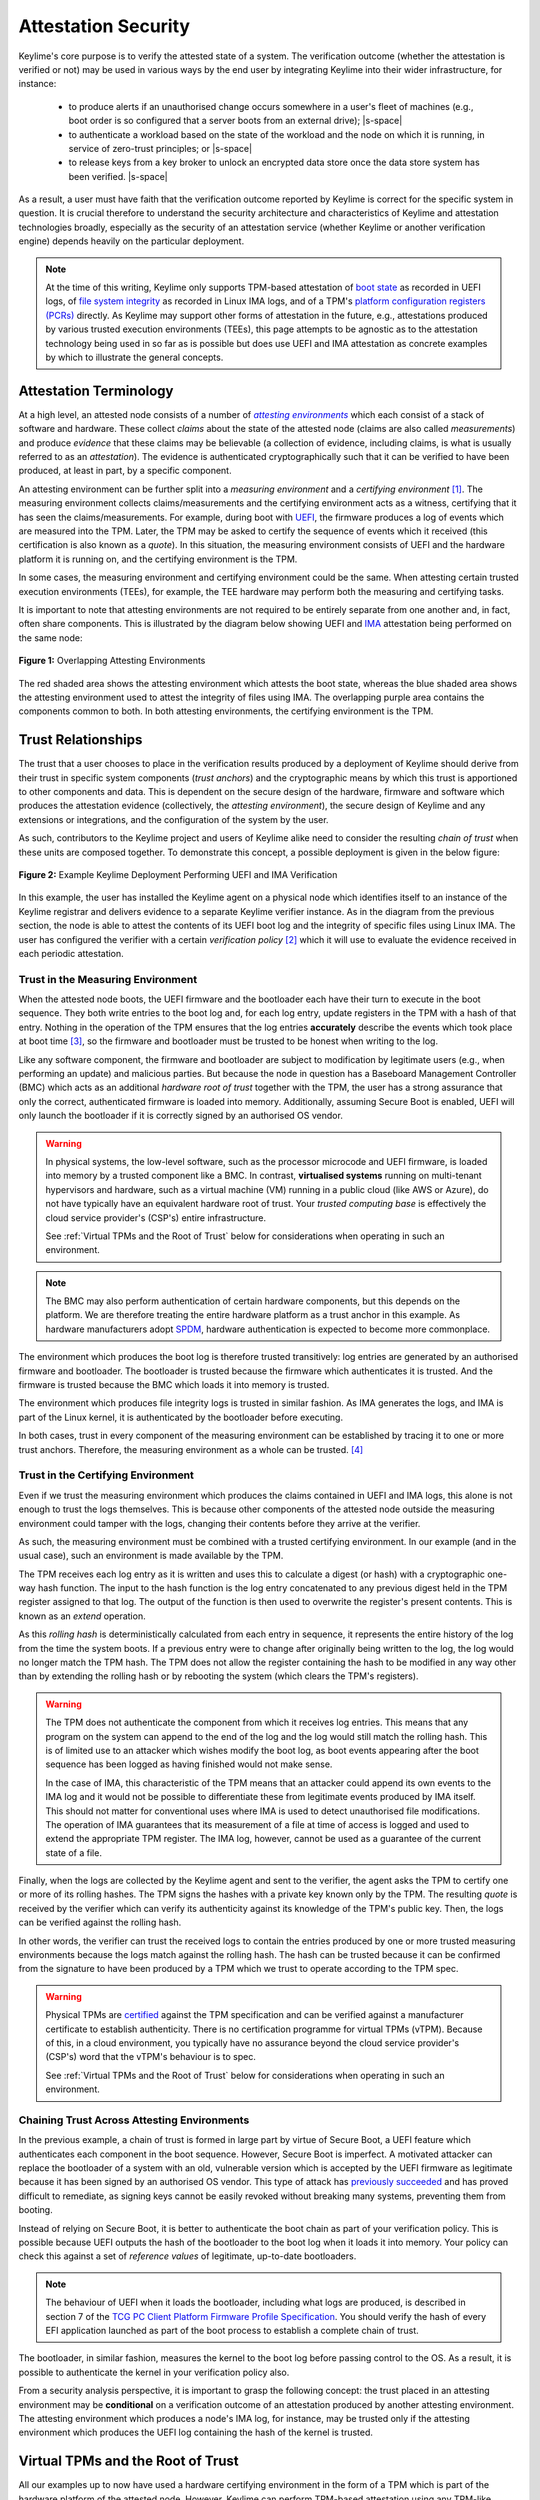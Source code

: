 ====================
Attestation Security
====================

.. role:: raw-html(raw)
  :format: html

.. |s-space| replace:: :raw-html:`<p><small></small></p>`

Keylime's core purpose is to verify the attested state of a system. The verification outcome (whether the attestation
is verified or not) may be used in various ways by the end user by integrating Keylime into their wider infrastructure,
for instance:

  * to produce alerts if an unauthorised change occurs somewhere in a user's fleet of machines (e.g., boot order is
    so configured that a server boots from an external drive);
    |s-space|

  * to authenticate a workload based on the state of the workload and the node on which it is running, in service of
    zero-trust principles; or
    |s-space|

  * to release keys from a key broker to unlock an encrypted data store once the data store system has been verified.
    |s-space|

As a result, a user must have faith that the verification outcome reported by Keylime is correct for the specific system
in question. It is crucial therefore to understand the security architecture and characteristics of Keylime and
attestation technologies broadly, especially as the security of an attestation service (whether Keylime or another
verification engine) depends heavily on the particular deployment.

.. note::
    At the time of this writing, Keylime only supports TPM-based attestation of `boot state`_ as recorded in UEFI logs,
    of `file system integrity`_ as recorded in Linux IMA logs, and of a TPM's `platform configuration registers (PCRs)`_
    directly. As Keylime may support other forms of attestation in the future, e.g., attestations produced by various
    trusted execution environments (TEEs), this page attempts to be agnostic as to the attestation technology being
    used in so far as is possible but does use UEFI and IMA attestation as concrete examples by which to illustrate the
    general concepts.

.. _boot state: ../user_guide/use_measured_boot.html
.. _file system integrity: ../user_guide/runtime_ima.html
.. _platform configuration registers (PCRs): ../user_guide/user_selected_pcr_monitoring.html


Attestation Terminology
-----------------------

At a high level, an attested node consists of a number of |attesting environments|_ which each consist of a stack of
software and hardware. These collect *claims* about the state of the attested node (claims are also
called *measurements*) and produce *evidence* that these claims may be believable (a collection of evidence, including
claims, is what is usually referred to as an *attestation*). The evidence is authenticated cryptographically such that
it can be verified to have been produced, at least in part, by a specific component.

An attesting environment can be further split into a *measuring environment* and a *certifying environment* [1]_. The
measuring environment collects claims/measurements and the certifying environment acts as a witness, certifying that it
has seen the claims/measurements. For example, during boot with `UEFI`_, the firmware produces a log of events which are
measured into the TPM. Later, the TPM may be asked to certify the sequence of events which it received (this
certification is also known as a *quote*). In this situation, the measuring environment consists of UEFI and the
hardware platform it is running on, and the certifying environment is the TPM.

In some cases, the measuring environment and certifying environment could be the same. When attesting certain trusted
execution environments (TEEs), for example, the TEE hardware may perform both the measuring and certifying tasks.

It is important to note that attesting environments are not required to be entirely separate from one another and, in
fact, often share components. This is illustrated by the diagram below showing UEFI and `IMA`_ attestation being
performed on the same node:

.. figure:: ../assets/attesting-environments-diagram.svg
  :width: 600
  :align: center
  :alt: Diagram showing two different attesting environments on a single system with a single underlying foundation. The
    UEFI firmware and bootloader are unique to the UEFI attesting environment while the Linux kernel is unique to the
    IMA attesting environment. But the same processor microcode, hardware platform (motherboard, CPU, memory, etc.) and TPM
    are shared by both.

  **Figure 1:** Overlapping Attesting Environments

The red shaded area shows the attesting environment which attests the boot state, whereas the blue shaded area shows the
attesting environment used to attest the integrity of files using IMA. The overlapping purple area contains the
components common to both. In both attesting environments, the certifying environment is the TPM.

.. _UEFI: https://en.wikipedia.org/wiki/UEFI
.. _IMA: https://www.redhat.com/en/blog/how-use-linux-kernels-integrity-measurement-architecture
.. _section 3.1: https://datatracker.ietf.org/doc/html/rfc9334#section-3.1
.. _attesting environments: https://datatracker.ietf.org/doc/html/rfc9334#section-3.1
.. |attesting environments| replace:: *attesting environments*


Trust Relationships
-------------------

The trust that a user chooses to place in the verification results produced by a deployment of Keylime should derive
from their trust in specific system components (*trust anchors*) and the cryptographic means by which this trust is
apportioned to other components and data. This is dependent on the secure design of the hardware, firmware and software
which produces the attestation evidence (collectively, the *attesting environment*), the secure design of Keylime and
any extensions or integrations, and the configuration of the system by the user.

As such, contributors to the Keylime project and users of Keylime alike need to consider the resulting *chain of trust*
when these units are composed together. To demonstrate this concept, a possible deployment is given in the below figure:

.. figure:: ../assets/trust-chain-diagram.svg
  :width: 721
  :align: center
  :alt: Diagram showing the various components used to produce an attestation in a given Keylime deployment. The
    baseboard management controller (BMC) loads the processor microcode and UEFI firmware. The firmware measures the
    bootloader which in turn measures the kernel. As such, the trusted hardware is used to establish trust in the
    software components which produce the attestation.

  **Figure 2:** Example Keylime Deployment Performing UEFI and IMA Verification

In this example, the user has installed the Keylime agent on a physical node which identifies itself to an instance of
the Keylime registrar and delivers evidence to a separate Keylime verifier instance. As in the diagram from the previous 
section, the node is able to attest the contents of its UEFI boot log and the integrity of specific files using Linux
IMA. The user has configured the verifier with a certain *verification policy* [2]_ which it will use to evaluate the
evidence received in each periodic attestation.

Trust in the Measuring Environment
""""""""""""""""""""""""""""""""""

When the attested node boots, the UEFI firmware and the bootloader each have their turn to execute in the boot sequence.
They both write entries to the boot log and, for each log entry, update registers in the TPM with a hash of that entry.
Nothing in the operation of the TPM ensures that the log entries **accurately** describe the events which took place at
boot time [3]_, so the firmware and bootloader must be trusted to be honest when writing to the log.

Like any software component, the firmware and bootloader are subject to modification by legitimate users (e.g., when
performing an update) and malicious parties. But because the node in question has a Baseboard Management Controller
(BMC) which acts as an additional *hardware root of trust* together with the TPM, the user has a strong assurance that
only the correct, authenticated firmware is loaded into memory. Additionally, assuming Secure Boot is enabled, UEFI will
only launch the bootloader if it is correctly signed by an authorised OS vendor.

.. warning::
    In physical systems, the low-level software, such as the processor microcode and UEFI firmware, is loaded into
    memory by a trusted component like a BMC. In contrast, **virtualised systems** running on multi-tenant hypervisors
    and hardware, such as a virtual machine (VM) running in a public cloud (like AWS or Azure), do not have typically
    have an equivalent hardware root of trust. Your *trusted computing base* is effectively the cloud service provider's
    (CSP's) entire infrastructure.

    See :ref:`Virtual TPMs and the Root of Trust` below for considerations when operating in such an environment.

.. note::
    The BMC may also perform authentication of certain hardware components, but this depends on the platform. We are
    therefore treating the entire hardware platform as a trust anchor in this example. As hardware manufacturers adopt
    `SPDM`_, hardware authentication is expected to become more commonplace.

.. _SPDM: https://www.dmtf.org/standards/spdm

The environment which produces the boot log is therefore trusted transitively: log entries are generated by an
authorised firmware and bootloader. The bootloader is trusted because the firmware which authenticates it is trusted.
And the firmware is trusted because the BMC which loads it into memory is trusted. 

The environment which produces file integrity logs is trusted in similar fashion. As IMA generates the logs, and IMA is
part of the Linux kernel, it is authenticated by the bootloader before executing.

In both cases, trust in every component of the measuring environment can be established by tracing it to one or more
trust anchors. Therefore, the measuring environment as a whole can be trusted. [4]_

Trust in the Certifying Environment
"""""""""""""""""""""""""""""""""""

Even if we trust the measuring environment which produces the claims contained in UEFI and IMA logs, this alone is not
enough to trust the logs themselves. This is because other components of the attested node outside the measuring
environment could tamper with the logs, changing their contents before they arrive at the verifier.

As such, the measuring environment must be combined with a trusted certifying environment. In our example (and in the
usual case), such an environment is made available by the TPM.

The TPM receives each log entry as it is written and uses this to calculate a digest (or hash) with a cryptographic
one-way hash function. The input to the hash function is the log entry concatenated to any previous digest held in the 
TPM register assigned to that log. The output of the function is then used to overwrite the register's present contents.
This is known as an *extend* operation.

As this *rolling hash* is deterministically calculated from each entry in sequence, it represents the entire history of
the log from the time the system boots. If a previous entry were to change after originally being written to the log,
the log would no longer match the TPM hash. The TPM does not allow the register containing the hash to be modified in
any way other than by extending the rolling hash or by rebooting the system (which clears the TPM's registers).

.. warning::
    The TPM does not authenticate the component from which it receives log entries. This means that any program on the
    system can append to the end of the log and the log would still match the rolling hash. This is of limited use to
    an attacker which wishes modify the boot log, as boot events appearing after the boot sequence has been logged as
    having finished would not make sense.

    In the case of IMA, this characteristic of the TPM means that an attacker could append its own events to the IMA
    log and it would not be possible to differentiate these from legitimate events produced by IMA itself. This should
    not matter for conventional uses where IMA is used to detect unauthorised file modifications. The operation of
    IMA guarantees that its measurement of a file at time of access is logged and used to extend the appropriate TPM
    register. The IMA log, however, cannot be used as a guarantee of the current state of a file.

Finally, when the logs are collected by the Keylime agent and sent to the verifier, the agent asks the TPM to certify
one or more of its rolling hashes. The TPM signs the hashes with a private key known only by the TPM. The resulting
*quote* is received by the verifier which can verify its authenticity against its knowledge of the TPM's public key.
Then, the logs can be verified against the rolling hash.

In other words, the verifier can trust the received logs to contain the entries produced by one or more trusted
measuring environments because the logs match against the rolling hash. The hash can be trusted because it can be
confirmed from the signature to have been produced by a TPM which we trust to operate according to the TPM spec.

.. warning::
    Physical TPMs are `certified`_ against the TPM specification and can be verified against a manufacturer certificate
    to establish authenticity. There is no certification programme for virtual TPMs (vTPM). Because of this, in a cloud
    environment, you typically have no assurance beyond the cloud service provider's (CSP's) word that the vTPM's
    behaviour is to spec.

    See :ref:`Virtual TPMs and the Root of Trust` below for considerations when operating in such an environment.

.. _certified: https://trustedcomputinggroup.org/membership/certification/tpm-certified-products/

Chaining Trust Across Attesting Environments
""""""""""""""""""""""""""""""""""""""""""""

In the previous example, a chain of trust is formed in large part by virtue of Secure Boot, a UEFI feature which
authenticates each component in the boot sequence. However, Secure Boot is imperfect. A motivated attacker can replace
the bootloader of a system with an old, vulnerable version which is accepted by the UEFI firmware as legitimate
because it has been signed by an authorised OS vendor. This type of attack has `previously succeeded`_ and has proved
difficult to remediate, as signing keys cannot be easily revoked without breaking many systems, preventing them from
booting.

.. _previously succeeded: https://www.microsoft.com/en-us/security/blog/2023/04/11/guidance-for-investigating-attacks-using-cve-2022-21894-the-blacklotus-campaign/

Instead of relying on Secure Boot, it is better to authenticate the boot chain as part of your verification policy. This
is possible because UEFI outputs the hash of the bootloader to the boot log when it loads it into memory. Your policy
can check this against a set of *reference values* of legitimate, up-to-date bootloaders.

.. note::
    The behaviour of UEFI when it loads the bootloader, including what logs are produced, is described in section 7 of
    the `TCG PC Client Platform Firmware Profile Specification`_. You should verify the hash of every EFI application
    launched as part of the boot process to establish a complete chain of trust.

.. _TCG PC Client Platform Firmware Profile Specification: https://trustedcomputinggroup.org/resource/pc-client-specific-platform-firmware-profile-specification/

The bootloader, in similar fashion, measures the kernel to the boot log before passing control to the OS. As a result,
it is possible to authenticate the kernel in your verification policy also.

From a security analysis perspective, it is important to grasp the following concept: the trust placed in an
attesting environment may be **conditional** on a verification outcome of an attestation produced by another attesting
environment. The attesting environment which produces a node's IMA log, for instance, may be trusted only if the
attesting environment which produces the UEFI log containing the hash of the kernel is trusted.


Virtual TPMs and the Root of Trust
----------------------------------

All our examples up to now have used a hardware certifying environment in the form of a TPM which is part of the
hardware platform of the attested node. However, Keylime can perform TPM-based attestation using any TPM-like device,
physical or virtual, which implements the `TPM 2.0`_ standard. In the ideal scenario, whatever TPM is used should have a
chain of trust which is rooted in hardware [5]_.

That said, there are situations in which only a TPM implemented in, and secured by, software is available. Such a
virtual TPM (vTPM) needs to be located on a trusted system. For example, when attesting a VM running in a cloud
environment, you may choose to trust a vTPM provided by your cloud service provider (CSP) and running as part of the
hypervisor.

.. note::
    Keylime was originally developed to attest VMs using the deep quotes provided by `vTPM support in Xen`_, for which
    the root of trust was a hardware TPM. However, support beyond `TPM 1.2`_ was never implemented. The vTPMs provided
    by most hypervisors today no longer have a chain of trust rooted in hardware.

.. _vTPM support in Xen: https://xenbits.xenproject.org/docs/unstable/man/xen-vtpm.7.html
.. _TPM 1.2: https://trustedcomputinggroup.org/resource/tpm-main-specification/
.. _TPM 2.0: https://trustedcomputinggroup.org/resource/tpm-lib

In such case, you should still use whatever mechanism is provided by your CSP to authenticate the vTPM. For example,
Google Cloud `allows you`_ to obtain the vTPM's endorsement key for a given VM from an HTTPS endpoint. Failure to do so
would allow an attacker to swap quotes produced by your trusted vTPM with quotes produced by its own malicious vTPM.

.. _allows you: https://cloud.google.com/compute/shielded-vm/docs/retrieving-endorsement-key#retrieving_endorsement_keys_using_the


Anchoring Trust in a Trusted Execution Environment (TEE)
""""""""""""""""""""""""""""""""""""""""""""""""""""""""

.. note::
    Keylime does not currently have specific support for TEEs. This section may be used as a guide for implementers of
    such functionality (whether within Keylime itself or as a third-party extension) and serves as additional discussion
    on trust anchors broadly.

In a confidential computing scenario, a vTPM may be running in a trusted execution environment (TEE) which has been
attested and verified to be secure by virtue of the memory-protection guarantees granted by the CPU. In such case, the
CPU would act as a hardware trust anchor. Trust in the software certifying environment provided by the vTPM would be
established transitively in the manner described in the previous section: the CPU attests the state of the TEE and
this attestation establishes trust in the vTPM.

Establishing trust in the measuring environment works similarly: for example, the instance of UEFI firmware running in
a given TEE can be authenticated by checking an attestation produced by the CPU. Additionally, the attestation which
authenticates a given measuring environment should be the same attestation which authenticates the certifying
environment (the vTPM). This serves to bind the two environments and establish a unified attesting environment (in
physical systems, this binding is established implicitly by the fact that hardware which loads the UEFI firmware, e.g.,
is physically connected to the TPM).

Additionally, because TEEs can be created on the fly, you may not be able to assume that only a single instance of a
given vTPM exists, as you can with a physical TPM. Care must therefore be taken to bind each quote produced by a
vTPM to its specific VM instance. Otherwise, a malicious hypervisor could clone a VM (including its vTPM) and interleave
messages so that the verifier thinks quotes produced by one vTPM are produced by another.

.. warning::
    While confidential computing technologies are still in their infancy, most CSPs have chosen to sacrifice security
    for simplicity. The result in many cases is that you are still required to trust the CSP's hypervisor or some other
    proprietary CSP component, beyond just the CPU. For instance, the security of Azure's `OpenHCL`_ paravisor 
    (including its vTPM) depends on a Hyper-V feature called "Virtual Secure Mode".

.. _OpenHCL: https://techcommunity.microsoft.com/t5/windows-os-platform-blog/openhcl-evolving-azure-s-virtualization-model/ba-p/4248345


Platform Identity
-----------------

Fundamentally, the job of a verifier is to accept evidence from nodes on a network and apply the appropriate
verification policy to produce a verification outcome for each node. As different nodes may have different policies, it
is important that the verifier is able to reliably identify and authenticate the underlying platform. Otherwise, an
attacker could cause the wrong verification policy to be applied to a node.

Depending on the specific deployment, this could have the affect of causing verification of a node to succeed when it
should have failed. Or, alternatively, causing verification to fail when it should have succeeded, giving rise to a
denial of service (DoS) scenario.

Whatever key is used to sign an attestation therefore needs to be bound to the individual node in question. Further,
that binding needs to be performed by a trusted entity. The binding may be transitive so that the attestation signing
key is bound to another key which itself is bound to the attested node.

In Keylime, attestations can be bound to the attested node in a number of different ways:

Binding to a TPM Endorsement Key
""""""""""""""""""""""""""""""""

Attestations produced by a TPM are authenticated by an attestation key (AK) which is typically cryptographically bound
to the TPM's endorsement key (EK). The authenticity of the EK can be determined by an EK certificate which is usually
loaded into the TPM's non-volatile memory by the TPM manufacturer.

While the EK is required to be unique to the specific TPM, it is not linked to any identifying information about the
device in which the TPM is installed (the EK certificate does not contain any such information). This is an intentional
design choice by the Trusted Computing Group (TCG) which produces the TPM standard.

.. note::
    The TPM 2.0 spec says that **a binding must be established** between the TPM and the platform before you can trust a
    TPM quote, but does not provide a built-in way to do so. This is covered in `part 1, section 9.4.3.3`_ of the
    specification.

.. _part 1, section 9.4.3.3: https://trustedcomputinggroup.org/wp-content/uploads/TPM-Rev-2.0-Part-1-Architecture-01.07-2014-03-13.pdf#%5B%7B%22num%22%3A466%2C%22gen%22%3A0%7D%2C%7B%22name%22%3A%22XYZ%22%7D%2C70%2C698%2C0%5D

When the Keylime agent first starts on the node to be attested, by default, it registers its EK, EK certificate and an
attestation key (AK), bound to the EK, with the registrar using an agent ID randomly generated by the agent or
provided by the user. The user can then use the Keylime tenant or REST API to retrieve these from the registrar, using
the agent ID, and enrol the AK with the verifier. Neither the registrar, the tenant, nor the verifier attempt to verify
the identity of the node by default.

.. note::
    Notice in the previous diagram (Figure 2) that there is no chain of trust from a trust anchor to the Keylime agent.
    This means that the Keylime agent cannot be trusted to report the correct agent ID to the registrar.

If the user wishes to rely solely on the EK as identity for the attested node, they are expected to manually verify the
EK out of band themselves **before** enrolling the node for verification. This can be done `using tpm2-tools`_.

.. _using tpm2-tools: https://github.com/tpm2-software/tpm2-tools/blob/master/man/tpm2_getekcertificate.1.md

Other Identity Binding Options
""""""""""""""""""""""""""""""

There are other ways of binding attestations produced by Keylime to a specific node. These may be more involved but are
less fragile and therefore may be better from an operations perspective:

  * If the node in question has been issued a Device Identity (DevID) by its manufacturer, the AK can be bound directly
    to this identity which itself is bound to the EK by the device manufacturer. The user simply needs to provide its
    IDevID and IAK certificates, which contain the serial number of the device or other user-facing identifying
    information, and the manufacturer's CA certificates. See the :doc:`/user_guide/idevid_and_iak` page.
    |s-space|

  * The user may construct an inventory database mapping node identifiers chosen by the user (e.g., hostnames) to an AK
    or EK. This database can be consulted before a node is added to the verifier by mechanisms available in Keylime [6]_.
    |s-space|

  * The user may set up their own automatic process to verify possession of an AK or EK as well as the identity of the
    node through a protocol like ACME or other procedure and add the node to the verifier only if these checks pass.
    This would need to be implemented as an unofficial extension to Keylime.
    |s-space|


Threat Model
------------

In the design of a secure system, it is prudent to define a threat model in terms of the capabilities of an idealised
attacker. This has a number of advantages, not limited to the following:

  * users are clear on the security properties they can expect from the system;
    |s-space|

  * developers have agreement on which attacks are in scope and which are out of scope; and
    |s-space|

  * the protocols utilised naturally lend themselves to analysis by outside parties.
    |s-space|

In lieu of a full formal model, we give a plain English description, translatable to formal definitions, in the
subsections below.

Security Goals
""""""""""""""

We give the main security property for Keylime by stating what a successful adversary must achieve:

    **A valid attack against Keylime is one in which an adversary can cause a mismatch between a verification outcome
    reported by a verifier and the correct, expected verification outcome for the verified node.**

This includes attacks in which:

  * verification of a node is reported as having passed when the policy for the node should have resulted in a
    verification failure; or
    |s-space|

  * verification of a node is reported as having failed when the policy for the node should have resulted in a
    successful verification.
    |s-space|

The latter is important to consider because, depending on how Keylime is used (e.g., if Keylime results are consumed by
another system or used for authentication of non-person entities), this could be exploited to trigger cascading failures
throughout the network.

The Capabilities of the Adversary
"""""""""""""""""""""""""""""""""

For our adversary, we consider a typical network-based (Dolev-Yao) attacker [7]_ which exercises full control over the
network and can intercept, block and modify all messages but cannot break cryptographic primitives (all cryptography is
assumed perfect). Because we need to consider attacks in which the adversary is resident on a node to be verified, we
extend the "network" to include channels between the agent and any attesting environment (for TPM-based attestation,
this includes communication between the TPM and the agent).

The adversary cannot corrupt (i.e., take control of, or impersonate) the verifier, registrar, tenant or any attesting
environment, but has full control over the rest of the system, including the nodes' filesystem and memory.

Exclusions
""""""""""

Attacks which exploit poorly-defined verification policies or deficiencies in the information which can be obtained from
a node's attesting environments (including IMA and UEFI logs) are necessarily out of scope. Additionally, we exclude
attacks which are made possible by incorrect configuration by the user. Attacks which rely on modification of an
attesting environment (such as by using a UEFI bootkit) are also excluded.


:raw-html:`<br>`

----

**Footnotes:**

.. [1] *Attesting environments*, *claims*, and *evidence* are the terms preferred by the IETF's Remote Attestation
   Procedures (RATS) working group in their architecture specification, `RFC 9334`_. Although they do not explicitly 
   divide attesting environments into a *measuring environment* and *certifying environment* as we do here, separating
   claims collection and certification of claims into separate components is contemplated in section 3.1.

.. [2] It is common for a verification policy to perform verification of evidence against a separate set of *reference
   values* or *reference measurements*. For the purposes of this page, we consider that any reference values are part of
   the verification policy itself, as the distinction should not impact security analysis.

.. [3] The function of the TPM here is to provide assurance that the UEFI log file made available to the Keylime agent
   through the OS contains the same log entries that were produced at boot time and thus have not been tampered with by
   something other than the firmware or bootloader.
   
   This assurance comes from (1) the fact that while a TPM register only contains a hash produced for the final log
   entry in a sequence of entries, that hash is cryptographically chained to every previous hash and therefore every
   previous log entry in the sequence and (2) the registers which record the boot log hashes cannot be reset while the
   system is powered on. The mechanism by which hashes are chained is described in `part 1, section 11.4.7`_ of the TPM
   2.0 spec.

.. [4] The trust anchor in which the measuring environment's trust is rooted is called the *root of trust for
   measurement* in the TPM spec. This corresponds to the BMC in our example. Similarly, the certifying environment's
   trust anchor (the TPM) is known as the *root of trust for storage*.

.. [5] This is because attacks against hardware are considerably more difficult to pull off than attacks which exploit
   vulnerabilities in software. Certain hardware designs can also make a number of physical attacks impractical.

.. [6] Currently, this may be achieved by setting the ``ek_check_script`` configuration option in
   ``/etc/keylime/tenant.conf``. In the future, it will be possible to use an external service queried by the registrar
   instead (see `PR 1670`_).

.. [7] This type of rule-based adversary is first described by Danny Dolev and Andrew Yao in their 1983 paper, `"On the
   security of public key protocols"`_.

.. _RFC 9334: https://datatracker.ietf.org/doc/html/rfc9334
.. _part 1, section 11.4.7: https://trustedcomputinggroup.org/wp-content/uploads/TPM-Rev-2.0-Part-1-Architecture-01.07-2014-03-13.pdf#%5B%7B%22num%22%3A537%2C%22gen%22%3A0%7D%2C%7B%22name%22%3A%22XYZ%22%7D%2C70%2C232%2C0%5D
.. _"PR 1670": https://github.com/keylime/keylime/pull/1670
.. _"On the security of public key protocols": http://www.cs.huji.ac.il/~dolev/pubs/dolev-yao-ieee-01056650.pdf